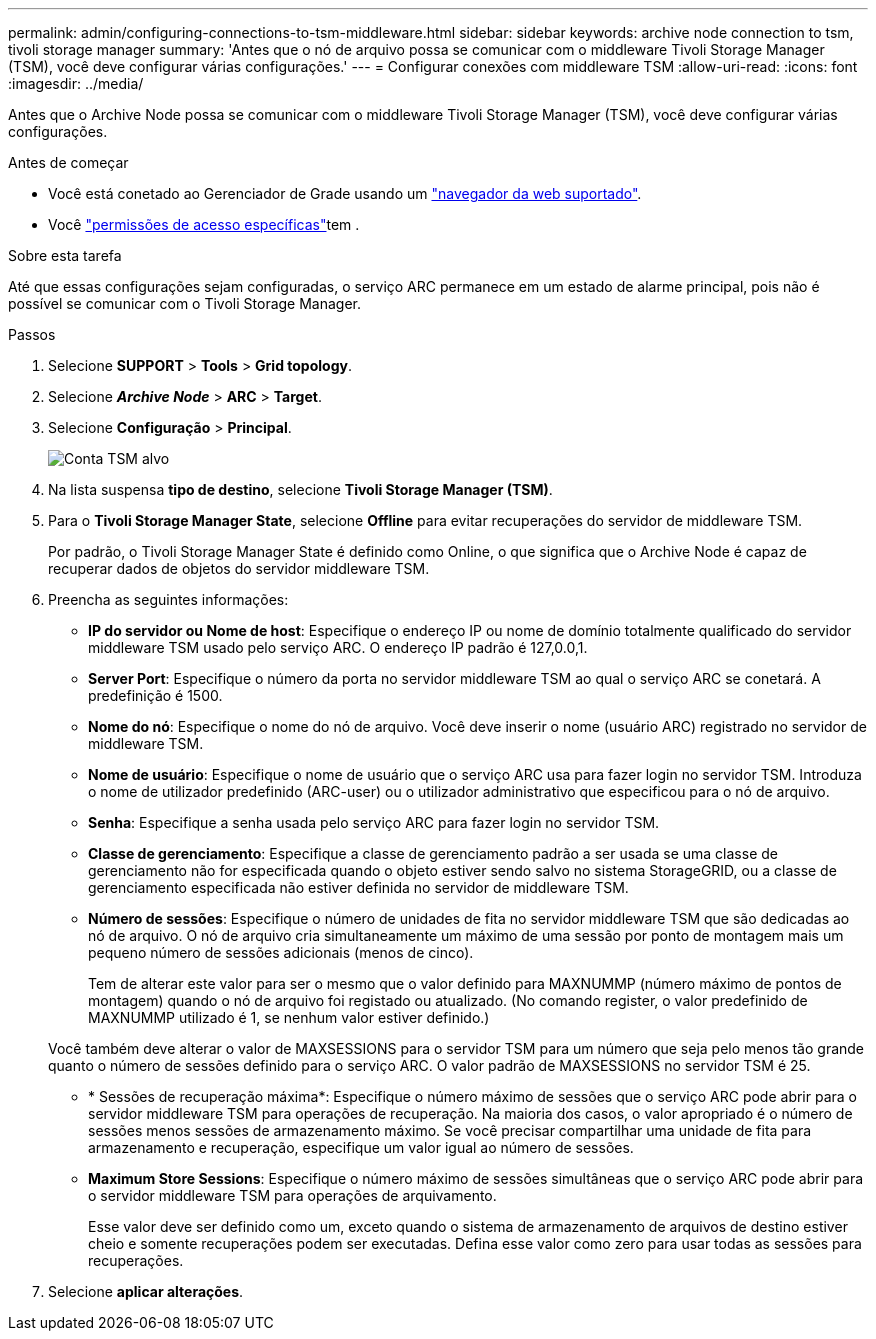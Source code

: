 ---
permalink: admin/configuring-connections-to-tsm-middleware.html 
sidebar: sidebar 
keywords: archive node connection to tsm, tivoli storage manager 
summary: 'Antes que o nó de arquivo possa se comunicar com o middleware Tivoli Storage Manager (TSM), você deve configurar várias configurações.' 
---
= Configurar conexões com middleware TSM
:allow-uri-read: 
:icons: font
:imagesdir: ../media/


[role="lead"]
Antes que o Archive Node possa se comunicar com o middleware Tivoli Storage Manager (TSM), você deve configurar várias configurações.

.Antes de começar
* Você está conetado ao Gerenciador de Grade usando um link:../admin/web-browser-requirements.html["navegador da web suportado"].
* Você link:admin-group-permissions.html["permissões de acesso específicas"]tem .


.Sobre esta tarefa
Até que essas configurações sejam configuradas, o serviço ARC permanece em um estado de alarme principal, pois não é possível se comunicar com o Tivoli Storage Manager.

.Passos
. Selecione *SUPPORT* > *Tools* > *Grid topology*.
. Selecione *_Archive Node_* > *ARC* > *Target*.
. Selecione *Configuração* > *Principal*.
+
image::../media/configuring_tsm_middleware.gif[Conta TSM alvo]

. Na lista suspensa *tipo de destino*, selecione *Tivoli Storage Manager (TSM)*.
. Para o *Tivoli Storage Manager State*, selecione *Offline* para evitar recuperações do servidor de middleware TSM.
+
Por padrão, o Tivoli Storage Manager State é definido como Online, o que significa que o Archive Node é capaz de recuperar dados de objetos do servidor middleware TSM.

. Preencha as seguintes informações:
+
** *IP do servidor ou Nome de host*: Especifique o endereço IP ou nome de domínio totalmente qualificado do servidor middleware TSM usado pelo serviço ARC. O endereço IP padrão é 127,0.0,1.
** *Server Port*: Especifique o número da porta no servidor middleware TSM ao qual o serviço ARC se conetará. A predefinição é 1500.
** *Nome do nó*: Especifique o nome do nó de arquivo. Você deve inserir o nome (usuário ARC) registrado no servidor de middleware TSM.
** *Nome de usuário*: Especifique o nome de usuário que o serviço ARC usa para fazer login no servidor TSM. Introduza o nome de utilizador predefinido (ARC-user) ou o utilizador administrativo que especificou para o nó de arquivo.
** *Senha*: Especifique a senha usada pelo serviço ARC para fazer login no servidor TSM.
** *Classe de gerenciamento*: Especifique a classe de gerenciamento padrão a ser usada se uma classe de gerenciamento não for especificada quando o objeto estiver sendo salvo no sistema StorageGRID, ou a classe de gerenciamento especificada não estiver definida no servidor de middleware TSM.
** *Número de sessões*: Especifique o número de unidades de fita no servidor middleware TSM que são dedicadas ao nó de arquivo. O nó de arquivo cria simultaneamente um máximo de uma sessão por ponto de montagem mais um pequeno número de sessões adicionais (menos de cinco).
+
Tem de alterar este valor para ser o mesmo que o valor definido para MAXNUMMP (número máximo de pontos de montagem) quando o nó de arquivo foi registado ou atualizado. (No comando register, o valor predefinido de MAXNUMMP utilizado é 1, se nenhum valor estiver definido.)

+
Você também deve alterar o valor de MAXSESSIONS para o servidor TSM para um número que seja pelo menos tão grande quanto o número de sessões definido para o serviço ARC. O valor padrão de MAXSESSIONS no servidor TSM é 25.

** * Sessões de recuperação máxima*: Especifique o número máximo de sessões que o serviço ARC pode abrir para o servidor middleware TSM para operações de recuperação. Na maioria dos casos, o valor apropriado é o número de sessões menos sessões de armazenamento máximo. Se você precisar compartilhar uma unidade de fita para armazenamento e recuperação, especifique um valor igual ao número de sessões.
** *Maximum Store Sessions*: Especifique o número máximo de sessões simultâneas que o serviço ARC pode abrir para o servidor middleware TSM para operações de arquivamento.
+
Esse valor deve ser definido como um, exceto quando o sistema de armazenamento de arquivos de destino estiver cheio e somente recuperações podem ser executadas. Defina esse valor como zero para usar todas as sessões para recuperações.



. Selecione *aplicar alterações*.

